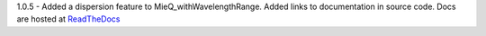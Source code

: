 1.0.5 - Added a dispersion feature to MieQ_withWavelengthRange.
Added links to documentation in source code. Docs are hosted at `ReadTheDocs <http://pymiescatt.readthedocs.io/>`_

